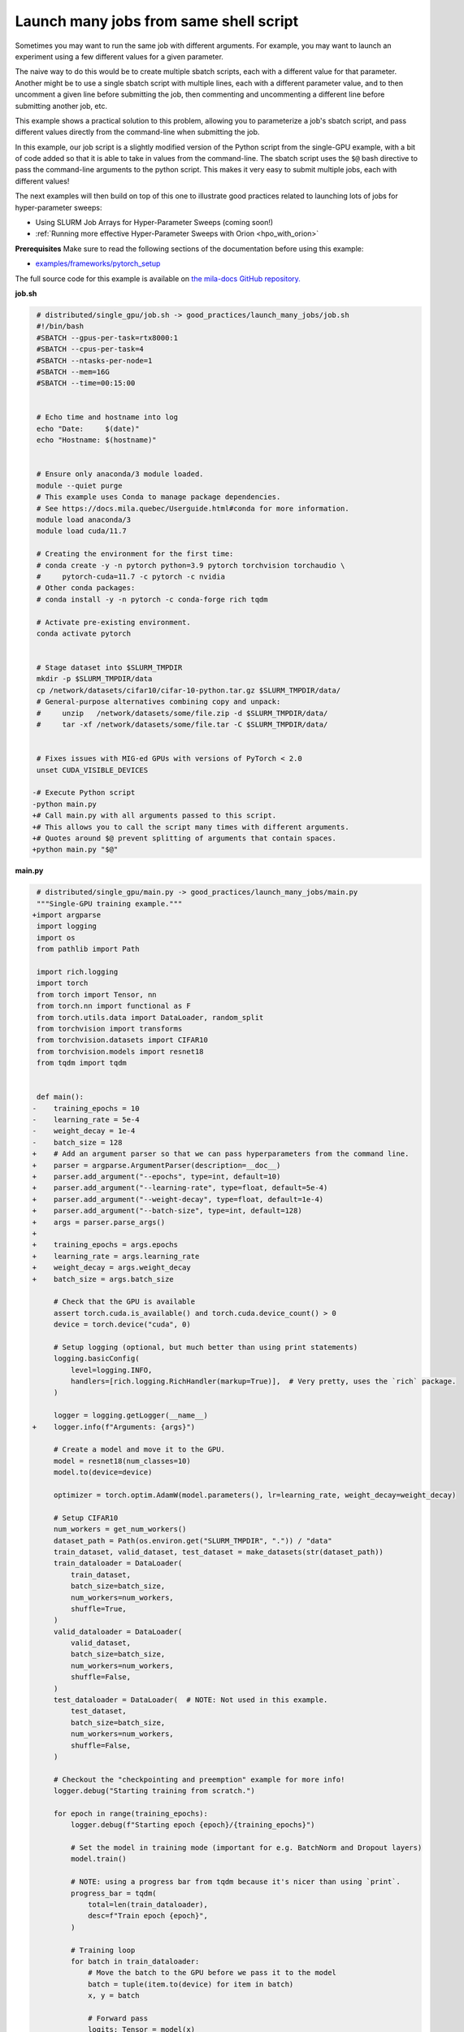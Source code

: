 .. NOTE: This file is auto-generated from examples/good_practices/launch_many_jobs/index.rst
.. This is done so this file can be easily viewed from the GitHub UI.
.. **DO NOT EDIT**

.. _launch_many_jobs:

Launch many jobs from same shell script
=======================================

Sometimes you may want to run the same job with different arguments. For example, you may want to launch an experiment using a few different values for a given parameter.

The naive way to do this would be to create multiple sbatch scripts, each with a different value for that parameter.
Another might be to use a single sbatch script with multiple lines, each with a different parameter value, and to then uncomment a given line before submitting the job, then commenting and uncommenting a different line before submitting another job, etc.

This example shows a  practical solution to this problem, allowing you to parameterize a job's sbatch script, and pass different values directly from the command-line when submitting the job.

In this example, our job script is a slightly modified version of the Python script from the single-GPU example, with a bit of code added so that it is able to take in values from the command-line.
The sbatch script uses the ``$@`` bash directive to pass the command-line arguments to the python script. This makes it very easy to submit multiple jobs, each with different values!

The next examples will then build on top of this one to illustrate good practices related to launching lots of jobs for hyper-parameter sweeps:

* Using SLURM Job Arrays for Hyper-Parameter Sweeps (coming soon!)
* :ref:`Running more effective Hyper-Parameter Sweeps with Orion <hpo_with_orion>`


**Prerequisites**
Make sure to read the following sections of the documentation before using this
example:

* `examples/frameworks/pytorch_setup <https://github.com/mila-iqia/mila-docs/tree/master/docs/examples/frameworks/pytorch_setup>`_

The full source code for this example is available on `the mila-docs GitHub
repository.
<https://github.com/mila-iqia/mila-docs/tree/master/docs/examples/good_practices/launch_many_jobs>`_

**job.sh**

.. code:: diff

    # distributed/single_gpu/job.sh -> good_practices/launch_many_jobs/job.sh
    #!/bin/bash
    #SBATCH --gpus-per-task=rtx8000:1
    #SBATCH --cpus-per-task=4
    #SBATCH --ntasks-per-node=1
    #SBATCH --mem=16G
    #SBATCH --time=00:15:00


    # Echo time and hostname into log
    echo "Date:     $(date)"
    echo "Hostname: $(hostname)"


    # Ensure only anaconda/3 module loaded.
    module --quiet purge
    # This example uses Conda to manage package dependencies.
    # See https://docs.mila.quebec/Userguide.html#conda for more information.
    module load anaconda/3
    module load cuda/11.7

    # Creating the environment for the first time:
    # conda create -y -n pytorch python=3.9 pytorch torchvision torchaudio \
    #     pytorch-cuda=11.7 -c pytorch -c nvidia
    # Other conda packages:
    # conda install -y -n pytorch -c conda-forge rich tqdm

    # Activate pre-existing environment.
    conda activate pytorch


    # Stage dataset into $SLURM_TMPDIR
    mkdir -p $SLURM_TMPDIR/data
    cp /network/datasets/cifar10/cifar-10-python.tar.gz $SLURM_TMPDIR/data/
    # General-purpose alternatives combining copy and unpack:
    #     unzip   /network/datasets/some/file.zip -d $SLURM_TMPDIR/data/
    #     tar -xf /network/datasets/some/file.tar -C $SLURM_TMPDIR/data/


    # Fixes issues with MIG-ed GPUs with versions of PyTorch < 2.0
    unset CUDA_VISIBLE_DEVICES

   -# Execute Python script
   -python main.py
   +# Call main.py with all arguments passed to this script.
   +# This allows you to call the script many times with different arguments.
   +# Quotes around $@ prevent splitting of arguments that contain spaces.
   +python main.py "$@"


**main.py**

.. code:: diff

    # distributed/single_gpu/main.py -> good_practices/launch_many_jobs/main.py
    """Single-GPU training example."""
   +import argparse
    import logging
    import os
    from pathlib import Path

    import rich.logging
    import torch
    from torch import Tensor, nn
    from torch.nn import functional as F
    from torch.utils.data import DataLoader, random_split
    from torchvision import transforms
    from torchvision.datasets import CIFAR10
    from torchvision.models import resnet18
    from tqdm import tqdm


    def main():
   -    training_epochs = 10
   -    learning_rate = 5e-4
   -    weight_decay = 1e-4
   -    batch_size = 128
   +    # Add an argument parser so that we can pass hyperparameters from the command line.
   +    parser = argparse.ArgumentParser(description=__doc__)
   +    parser.add_argument("--epochs", type=int, default=10)
   +    parser.add_argument("--learning-rate", type=float, default=5e-4)
   +    parser.add_argument("--weight-decay", type=float, default=1e-4)
   +    parser.add_argument("--batch-size", type=int, default=128)
   +    args = parser.parse_args()
   +
   +    training_epochs = args.epochs
   +    learning_rate = args.learning_rate
   +    weight_decay = args.weight_decay
   +    batch_size = args.batch_size

        # Check that the GPU is available
        assert torch.cuda.is_available() and torch.cuda.device_count() > 0
        device = torch.device("cuda", 0)

        # Setup logging (optional, but much better than using print statements)
        logging.basicConfig(
            level=logging.INFO,
            handlers=[rich.logging.RichHandler(markup=True)],  # Very pretty, uses the `rich` package.
        )

        logger = logging.getLogger(__name__)
   +    logger.info(f"Arguments: {args}")

        # Create a model and move it to the GPU.
        model = resnet18(num_classes=10)
        model.to(device=device)

        optimizer = torch.optim.AdamW(model.parameters(), lr=learning_rate, weight_decay=weight_decay)

        # Setup CIFAR10
        num_workers = get_num_workers()
        dataset_path = Path(os.environ.get("SLURM_TMPDIR", ".")) / "data"
        train_dataset, valid_dataset, test_dataset = make_datasets(str(dataset_path))
        train_dataloader = DataLoader(
            train_dataset,
            batch_size=batch_size,
            num_workers=num_workers,
            shuffle=True,
        )
        valid_dataloader = DataLoader(
            valid_dataset,
            batch_size=batch_size,
            num_workers=num_workers,
            shuffle=False,
        )
        test_dataloader = DataLoader(  # NOTE: Not used in this example.
            test_dataset,
            batch_size=batch_size,
            num_workers=num_workers,
            shuffle=False,
        )

        # Checkout the "checkpointing and preemption" example for more info!
        logger.debug("Starting training from scratch.")

        for epoch in range(training_epochs):
            logger.debug(f"Starting epoch {epoch}/{training_epochs}")

            # Set the model in training mode (important for e.g. BatchNorm and Dropout layers)
            model.train()

            # NOTE: using a progress bar from tqdm because it's nicer than using `print`.
            progress_bar = tqdm(
                total=len(train_dataloader),
                desc=f"Train epoch {epoch}",
            )

            # Training loop
            for batch in train_dataloader:
                # Move the batch to the GPU before we pass it to the model
                batch = tuple(item.to(device) for item in batch)
                x, y = batch

                # Forward pass
                logits: Tensor = model(x)

                loss = F.cross_entropy(logits, y)

                optimizer.zero_grad()
                loss.backward()
                optimizer.step()

                # Calculate some metrics:
                n_correct_predictions = logits.detach().argmax(-1).eq(y).sum()
                n_samples = y.shape[0]
                accuracy = n_correct_predictions / n_samples

                logger.debug(f"Accuracy: {accuracy.item():.2%}")
                logger.debug(f"Average Loss: {loss.item()}")

                # Advance the progress bar one step and update the progress bar text.
                progress_bar.update(1)
                progress_bar.set_postfix(loss=loss.item(), accuracy=accuracy.item())
            progress_bar.close()

            val_loss, val_accuracy = validation_loop(model, valid_dataloader, device)
            logger.info(f"Epoch {epoch}: Val loss: {val_loss:.3f} accuracy: {val_accuracy:.2%}")

        print("Done!")


    @torch.no_grad()
    def validation_loop(model: nn.Module, dataloader: DataLoader, device: torch.device):
        model.eval()

        total_loss = 0.0
        n_samples = 0
        correct_predictions = 0

        for batch in dataloader:
            batch = tuple(item.to(device) for item in batch)
            x, y = batch

            logits: Tensor = model(x)
            loss = F.cross_entropy(logits, y)

            batch_n_samples = x.shape[0]
            batch_correct_predictions = logits.argmax(-1).eq(y).sum()

            total_loss += loss.item()
            n_samples += batch_n_samples
            correct_predictions += batch_correct_predictions

        accuracy = correct_predictions / n_samples
        return total_loss, accuracy


    def make_datasets(
        dataset_path: str,
        val_split: float = 0.1,
        val_split_seed: int = 42,
    ):
        """Returns the training, validation, and test splits for CIFAR10.

        NOTE: We don't use image transforms here for simplicity.
        Having different transformations for train and validation would complicate things a bit.
        Later examples will show how to do the train/val/test split properly when using transforms.
        """
        train_dataset = CIFAR10(
            root=dataset_path, transform=transforms.ToTensor(), download=True, train=True
        )
        test_dataset = CIFAR10(
            root=dataset_path, transform=transforms.ToTensor(), download=True, train=False
        )
        # Split the training dataset into a training and validation set.
        n_samples = len(train_dataset)
        n_valid = int(val_split * n_samples)
        n_train = n_samples - n_valid
        train_dataset, valid_dataset = random_split(
            train_dataset, (n_train, n_valid), torch.Generator().manual_seed(val_split_seed)
        )
        return train_dataset, valid_dataset, test_dataset


    def get_num_workers() -> int:
        """Gets the optimal number of DatLoader workers to use in the current job."""
        if "SLURM_CPUS_PER_TASK" in os.environ:
            return int(os.environ["SLURM_CPUS_PER_TASK"])
        if hasattr(os, "sched_getaffinity"):
            return len(os.sched_getaffinity(0))
        return torch.multiprocessing.cpu_count()


    if __name__ == "__main__":
        main()


**Running this example**

This assumes you already created a conda environment named "pytorch" as in
Pytorch example:

* :ref:`pytorch_setup`

Exit the interactive job once the environment has been created.
You can then launch many jobs using same script with various args.

.. code-block:: bash

    $ sbatch job.sh --learning-rate 0.1
    $ sbatch job.sh --learning-rate 0.5
    $ sbatch job.sh --weight-decay 1e-3
